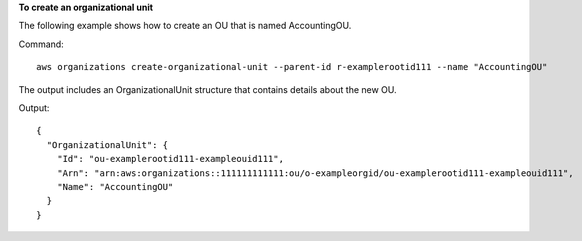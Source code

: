 **To create an organizational unit**

The following example shows how to create an OU that is named AccountingOU.

Command::

  aws organizations create-organizational-unit --parent-id r-examplerootid111 --name "AccountingOU"

The output includes an OrganizationalUnit structure that contains details about the new OU.

Output::

  {
    "OrganizationalUnit": {
      "Id": "ou-examplerootid111-exampleouid111",
      "Arn": "arn:aws:organizations::111111111111:ou/o-exampleorgid/ou-examplerootid111-exampleouid111",
      "Name": "AccountingOU"
    }
  }